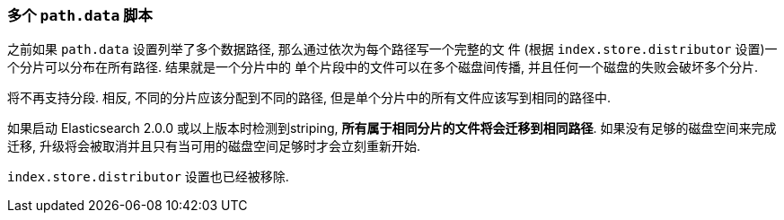 [[breaking_20_multiple_literal_data_path_literal_striping]]
=== 多个 `path.data` 脚本

之前如果 `path.data` 设置列举了多个数据路径, 那么通过依次为每个路径写一个完整的文
件 (根据 `index.store.distributor` 设置)一个分片可以分布在所有路径. 结果就是一个分片中的
单个片段中的文件可以在多个磁盘间传播, 并且任何一个磁盘的失败会破坏多个分片.

将不再支持分段. 相反, 不同的分片应该分配到不同的路径, 但是单个分片中的所有文件应该写到相同的路径中.

如果启动 Elasticsearch 2.0.0 或以上版本时检测到striping, *所有属于相同分片的文件将会迁移到相同路径*.
如果没有足够的磁盘空间来完成迁移, 升级将会被取消并且只有当可用的磁盘空间足够时才会立刻重新开始.

`index.store.distributor` 设置也已经被移除.
